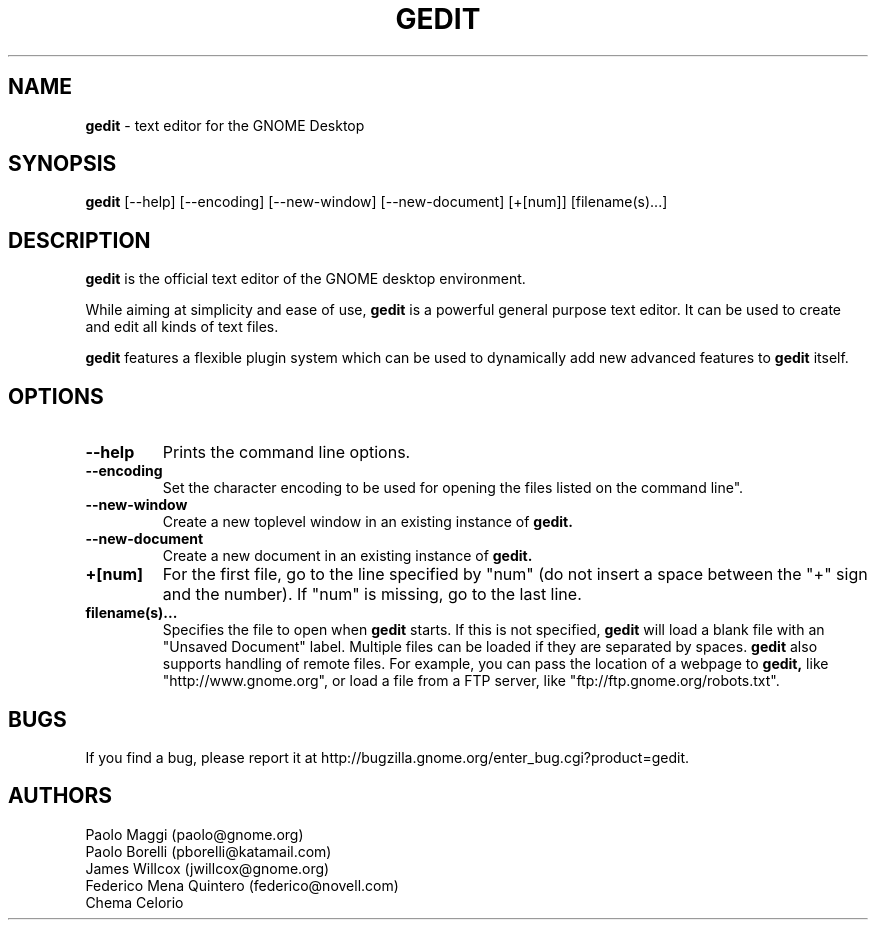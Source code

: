 .TH GEDIT 1 "24 Apr 2006"
.SH NAME
\fBgedit\fP \- text editor for the GNOME Desktop

.SH SYNOPSIS
.B gedit
.RI [--help]
.RI [--encoding]
.RI [--new-window]
.RI [--new-document]
.RI [+[num]]
.RI [filename(s)...]
.SH DESCRIPTION
.B gedit
is the official text editor of the GNOME desktop environment.

While aiming at simplicity and ease of use,
.B gedit
is a powerful general purpose text editor.
It can be used to create and edit all kinds of text files.

.B gedit
features a flexible plugin system which can be used to dynamically add 
new advanced features to
.B gedit
itself.
.LP
.SH OPTIONS

.TP
\fB\-\-help\fR
Prints the command line options.
.TP
\fB\-\-encoding\fR
Set the character encoding to be used for opening the files listed on the command line".
.TP
\fB\-\-new\-window\fR
Create a new toplevel window in an existing instance of
.B gedit.
.TP
\fB\-\-new\-document\fR
Create a new document in an existing instance of
.B gedit.
.TP
\fB+[num]\fR
For the first file, go to the line specified by "num" (do not insert a space between the "+" sign and the number).
If "num" is missing, go to the last line.
.TP
\fBfilename(s)...\fR
Specifies the file to open when 
.B gedit
starts. If this is not specified, 
.B gedit
will load a blank file with an "Unsaved Document" label. Multiple files can be loaded if they are
separated by spaces.  
.B gedit
also supports handling of remote files.  For example, you can pass the location 
of a webpage to
.B gedit,
like "http://www.gnome.org", or load a file from a FTP server,
like "ftp://ftp.gnome.org/robots.txt".
.SH BUGS
If you find a bug, please report it at http://bugzilla.gnome.org/enter_bug.cgi?product=gedit.
.SH AUTHORS
Paolo Maggi (paolo@gnome.org)
.TP
Paolo Borelli (pborelli@katamail.com)
.TP
James Willcox (jwillcox@gnome.org)
.TP
Federico Mena Quintero (federico@novell.com)
.TP
Chema Celorio


